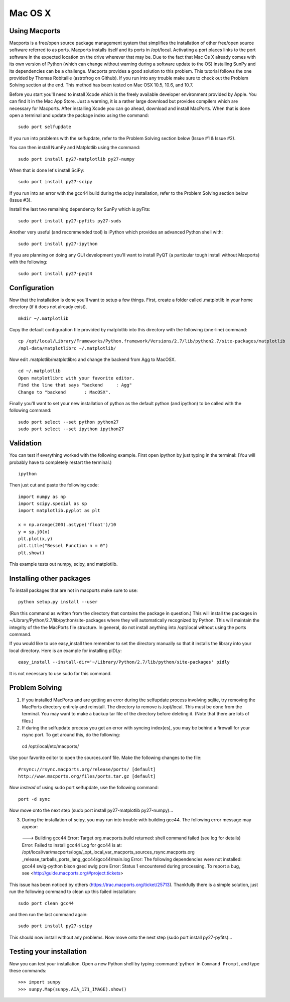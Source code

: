 ========
Mac OS X
========

Using Macports
--------------
Macports is a free/open source package management system that simplifies the installation of other free/open source software referred to as ports. Macports installs itself and its ports in /opt/local. Activating a port places links to the port software in the expected location on the drive wherever that may be. Due to the fact that Mac Os X already comes with its own version of Python (which can change without warning during a software update to the OS) installing SunPy and its dependencies can be a challenge. Macports provides a good solution to this problem. This tutorial follows the one provided by Thomas Robitaille (astrofrog on Github). If you run into any trouble make sure to check out the Problem Solving section at the end. This method has been tested on Mac OSX 10.5, 10.6, and 10.7.

Before you start you'll need to install Xcode which is the freely available developer environment provided by Apple. You can find it in the Mac App Store.  Just a warning, it is a rather large download but provides compilers which are necessary for Macports. After installing Xcode you can go ahead, download and install MacPorts. When that is done open a terminal and update the package index using the command: ::

  sudo port selfupdate

If you run into problems with the selfupdate, refer to the Problem Solving section below (Issue #1 & Issue #2).

You can then install NumPy and Matplotlib using the command: ::

  sudo port install py27-matplotlib py27-numpy

When that is done let's install SciPy: ::

  sudo port install py27-scipy

If you run into an error with the gcc44 build during the scipy installation, refer to the Problem Solving section below (Issue #3).

Install the last two remaining dependency for SunPy which is pyFits: ::

  sudo port install py27-pyfits py27-suds
 
Another very useful (and recommended tool) is iPython which provides an advanced Python shell with: ::

  sudo port install py27-ipython

If you are planning on doing any GUI development you'll want to install PyQT (a particular tough install without Macports) with the following: ::

  sudo port install py27-pyqt4

Configuration
-------------

Now that the installation is done you'll want to setup a few things. First, create a folder called .matplotlib in your home directory (if it does not already exist). ::

  mkdir ~/.matplotlib

Copy the default configuration file provided by matplotlib into this directory with the following (one-line) command: ::

  cp /opt/local/Library/Frameworks/Python.framework/Versions/2.7/lib/python2.7/site-packages/matplotlib
  /mpl-data/matplotlibrc ~/.matplotlib/

Now edit .matplotlib/matplotlibrc and change the backend from Agg to MacOSX. ::

  cd ~/.matplotlib
  Open matplotlibrc with your favorite editor.
  Find the line that says "backend     : Agg"
  Change to "backend       : MacOSX".

Finally you'll want to set your new installation of python as the default python (and ipython) to be called with the following command: ::

  sudo port select --set python python27
  sudo port select --set ipython ipython27
 
Validation
----------
You can test if everything worked with the following example. First open ipython by just typing in the terminal: (You will probably have to completely restart the terminal.)  ::

  ipython

Then just cut and paste the following code: ::

  import numpy as np
  import scipy.special as sp
  import matplotlib.pyplot as plt

  x = np.arange(200).astype('float')/10
  y = sp.j0(x)
  plt.plot(x,y)
  plt.title("Bessel Function n = 0")
  plt.show()

This example tests out numpy, scipy, and matplotlib.

Installing other packages
-------------------------
To install packages that are not in macports make sure to use: ::

  python setup.py install --user

(Run this command as written from the directory that contains the package in question.)  
This will install the packages in ~/Library/Python/2.7/lib/python/site-packages where they will automatically recognized by Python. This will maintain the integrity of the the MacPorts file structure. In general, do not install anything into /opt/local without using the ports command.

If you would like to use easy_install then remember to set the directory manually 
so that it installs the library into your local directory. Here is an example for installing pIDLy: ::

  easy_install --install-dir='~/Library/Python/2.7/lib/python/site-packages' pidly

It is not necessary to use sudo for this command.

Problem Solving
---------------

1) If you installed MacPorts and are getting an error during the selfupdate process involving sqlite, try removing the MacPorts directory entirely and reinstall.  The directory to remove is /opt/local.  This must be done from the terminal.  You may want to make a backup tar file of the directory before deleting it.  (Note that there are lots of files.)

2) If during the selfupdate process you get an error with syncing index(es), you may be behind a firewall for your rsync port.  To get around this, do the following: ::

  cd /opt/local/etc/macports/

Use your favorite editor to open the sources.conf file.
Make the following changes to the file:  ::

  #rsync://rsync.macports.org/release/ports/ [default]
  http://www.macports.org/files/ports.tar.gz [default]

Now *instead* of using sudo port selfupdate, use the following command: ::

  port -d sync

Now move onto the next step (sudo port install py27-matplotlib py27-numpy)...

3) During the installation of scipy, you may run into trouble with building gcc44. The following error message may appear: ::

  --->  Building gcc44
  Error: Target org.macports.build returned: shell command failed (see log for details)
  Error: Failed to install gcc44
  Log for gcc44 is at:   /opt/local/var/macports/logs/_opt_local_var_macports_sources_rsync.macports.org
  _release_tarballs_ports_lang_gcc44/gcc44/main.log
  Error: The following dependencies were not installed: gcc44 swig-python bison gsed swig pcre
  Error: Status 1 encountered during processing.
  To report a bug, see <http://guide.macports.org/#project.tickets>

This issue has been noticed by others (https://trac.macports.org/ticket/25713). Thankfully there is a simple solution,  just run the following command to clean up this failed installation: ::

  sudo port clean gcc44

and then run the last command again: ::

  sudo port install py27-scipy

This should now install without any problems. Now move onto the next step (sudo port install py27-pyfits)...

Testing your installation
-------------------------

Now you can test your installation. Open a new Python shell by typing 
:command:`python` in ``Command Prompt``, and type these commands: ::

>>> import sunpy
>>> sunpy.Map(sunpy.AIA_171_IMAGE).show()
